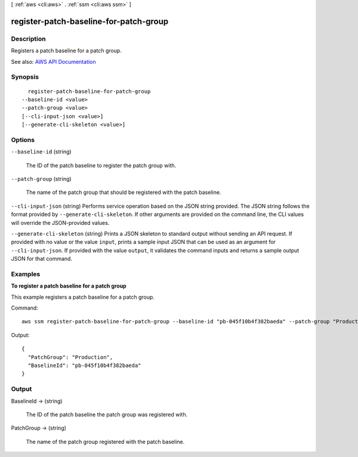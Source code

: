 [ :ref:`aws <cli:aws>` . :ref:`ssm <cli:aws ssm>` ]

.. _cli:aws ssm register-patch-baseline-for-patch-group:


***************************************
register-patch-baseline-for-patch-group
***************************************



===========
Description
===========



Registers a patch baseline for a patch group.



See also: `AWS API Documentation <https://docs.aws.amazon.com/goto/WebAPI/ssm-2014-11-06/RegisterPatchBaselineForPatchGroup>`_


========
Synopsis
========

::

    register-patch-baseline-for-patch-group
  --baseline-id <value>
  --patch-group <value>
  [--cli-input-json <value>]
  [--generate-cli-skeleton <value>]




=======
Options
=======

``--baseline-id`` (string)


  The ID of the patch baseline to register the patch group with.

  

``--patch-group`` (string)


  The name of the patch group that should be registered with the patch baseline.

  

``--cli-input-json`` (string)
Performs service operation based on the JSON string provided. The JSON string follows the format provided by ``--generate-cli-skeleton``. If other arguments are provided on the command line, the CLI values will override the JSON-provided values.

``--generate-cli-skeleton`` (string)
Prints a JSON skeleton to standard output without sending an API request. If provided with no value or the value ``input``, prints a sample input JSON that can be used as an argument for ``--cli-input-json``. If provided with the value ``output``, it validates the command inputs and returns a sample output JSON for that command.



========
Examples
========

**To register a patch baseline for a patch group**

This example registers a patch baseline for a patch group.

Command::

  aws ssm register-patch-baseline-for-patch-group --baseline-id "pb-045f10b4f382baeda" --patch-group "Production"

Output::

  {
    "PatchGroup": "Production",
    "BaselineId": "pb-045f10b4f382baeda"
  }


======
Output
======

BaselineId -> (string)

  

  The ID of the patch baseline the patch group was registered with.

  

  

PatchGroup -> (string)

  

  The name of the patch group registered with the patch baseline.

  

  

